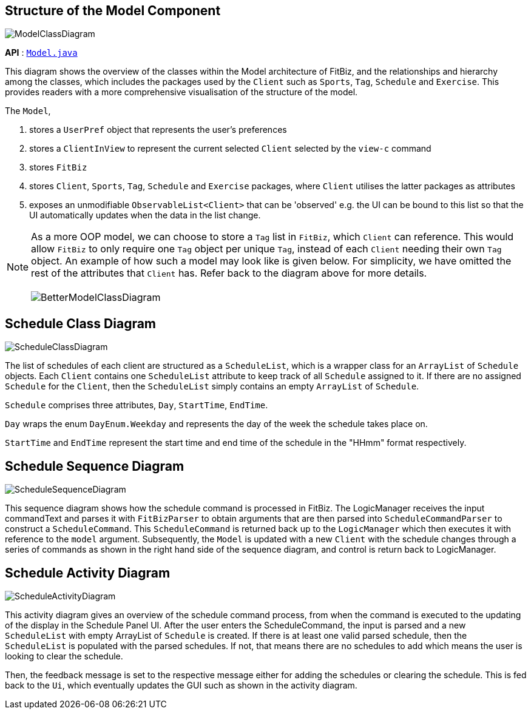 :site-section: DeveloperGuide
:toc:
:toc-title:
:toc-placement: preamble
:imagesDir: images
:stylesDir: stylesheets
:xrefstyle: full
:experimental:
ifdef::env-github[]
:tip-caption: :bulb:
:note-caption: :information_source:
:warning-caption: :warning:
endif::[]

== Structure of the Model Component

image::ModelClassDiagram.png[]

*API* : link:{repoURL}/src/main/java/seedu/address/model/Model.java[`Model.java`]

This diagram shows the overview of the classes within the Model architecture of FitBiz, and the relationships and hierarchy among the classes, which includes the packages used by the `Client` such as `Sports`, `Tag`, `Schedule` and `Exercise`. This provides readers with a more comprehensive visualisation of the structure of the model.

The `Model`,

1. stores a `UserPref` object that represents the user's preferences
1. stores a `ClientInView` to represent the current selected `Client` selected by the `view-c` command
1. stores `FitBiz`
1. stores `Client`, `Sports`, `Tag`, `Schedule` and `Exercise` packages, where `Client` utilises the latter packages as attributes
1. exposes an unmodifiable `ObservableList<Client>` that can be 'observed' e.g. the UI can be bound to this list so that the UI automatically updates when the data in the list change.


[NOTE]
As a more OOP model, we can choose to store a `Tag` list in `FitBiz`, which `Client` can reference. This would allow `FitBiz` to only require one `Tag` object per unique `Tag`, instead of each `Client` needing their own `Tag` object. An example of how such a model may look like is given below. For simplicity, we have omitted the rest of the attributes that `Client` has. Refer back to the diagram above for more details. +
 +
image:BetterModelClassDiagram.png[]

== Schedule Class Diagram
image::ScheduleClassDiagram.png[]

The list of schedules of each client are structured as a `ScheduleList`, which is a wrapper class for an `ArrayList` of `Schedule` objects. Each `Client` contains one `ScheduleList` attribute to keep track of all `Schedule` assigned to it. If there are no assigned `Schedule` for the `Client`, then the `ScheduleList` simply contains an empty `ArrayList` of `Schedule`.

`Schedule` comprises three attributes, `Day`, `StartTime`, `EndTime`.

`Day` wraps the enum `DayEnum.Weekday` and represents the day of the week the schedule takes place on.

`StartTime` and `EndTime` represent the start time and end time of the schedule in the "HHmm" format respectively.

== Schedule Sequence Diagram

image::ScheduleSequenceDiagram.png[]

This sequence diagram shows how the schedule command is processed in FitBiz. The LogicManager receives the input commandText and parses it with `FitBizParser` to obtain arguments that are then parsed into `ScheduleCommandParser` to construct a `ScheduleCommand`. This `ScheduleCommand` is returned back up to the `LogicManager` which then executes it with reference to the `model` argument. Subsequently, the `Model` is updated with a new `Client` with the schedule changes through a series of commands as shown in the right hand side of the sequence diagram, and control is return back to LogicManager.

== Schedule Activity Diagram

image::ScheduleActivityDiagram.png[]

This activity diagram gives an overview of the schedule command process, from when the command is executed to the updating of the display in the Schedule Panel UI. After the user  enters the ScheduleCommand, the input is parsed and a new `ScheduleList` with empty ArrayList of `Schedule` is created. If there is at least one valid parsed schedule, then the `ScheduleList` is populated with the parsed schedules. If not, that means there are no schedules to add which means the user is looking to clear the schedule. +

Then, the feedback message is set to the respective message either for adding the schedules or clearing the schedule. This is fed back to the `Ui`, which eventually updates the GUI such as shown in the activity diagram.